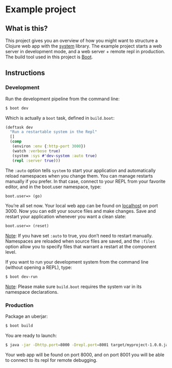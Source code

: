 * Example project

** What is this?
This project gives you an overview of how you might want to structure a Clojure web app with the [[https://github.com/danielsz/system/][system]] library.
The example project starts a web server in development mode, and a web server + remote repl in production. 
The build tool used in this project is [[http://boot-clj.com/][Boot]]. 
** Instructions
*** Development

Run the development pipeline from the command line:
#+BEGIN_SRC bash
$ boot dev
#+END_SRC

Which is actually a ~boot~ task, defined in ~build.boot~:

#+BEGIN_SRC clojure
(deftask dev
  "Run a restartable system in the Repl"
  []
  (comp
   (environ :env {:http-port 3000})
   (watch :verbose true)
   (system :sys #'dev-system :auto true)
   (repl :server true)))
#+END_SRC

The ~:auto~ option tells ~system~ to start your application and automatically reload namespaces when you change them. You can manage restarts manually if you prefer. In that case, connect to your REPL from your favorite editor, and in the boot.user namespace, type: 

#+BEGIN_SRC clojure 
boot.user=> (go)
#+END_SRC

You’re all set now. Your local web app can be found on [[http://localhost:300][localhost]] on port 3000. Now you can edit your source files and make changes. Save and restart your application whenever you want a clean slate:

#+BEGIN_SRC clojure 
boot.user=> (reset)
#+END_SRC

_Note_: If you have set ~:auto~ to true, you don’t need to restart manually. Namespaces are reloaded when source files are saved, and the ~:files~ option allow you to specify files that warrant a restart at the component level.

If you want to run your development system from the command line (without opening a REPL), type:
#+BEGIN_SRC sh
$ boot dev-run
#+END_SRC

_Note_: Please make sure ~build.boot~ requires the system var in its namespace declarations. 

*** Production
Package an uberjar:
#+BEGIN_SRC sh
$ boot build
#+END_SRC

You are ready to launch:
#+BEGIN_SRC sh
$ java -jar -Dhttp.port=8000 -Drepl.port=8001 target/myproject-1.0.0.jar
#+END_SRC

Your web app will be found on port 8000, and on port 8001 you will be able to connect to its repl for remote debugging.
